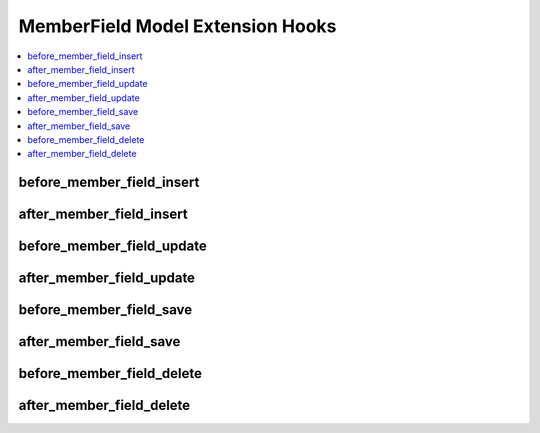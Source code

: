 MemberField Model Extension Hooks
=================================

.. contents::
  :local:
  :depth: 1

.. highlight:: php

before_member_field_insert
--------------------------

.. function:: before_member_field_insert($member_field, $values)

  Called before the member field object is inserted. Changes made to the object will be saved automatically.

  How it's called::

    ee()->extensions->call('before_member_field_insert', $this, $this->getValues());

  :param object $member_field: Current MemberField model object
  :param array $values: The MemberField model object data as an array
  :returns: void
  :rtype: NULL

  .. versionadded:: 3.3.0

after_member_field_insert
-------------------------

.. function:: after_member_field_insert($member_field, $values)

  Called after the member field object is inserted. Changes made to the object object will **not** be saved automatically. Saving the object may trigger the save and update hooks.

  How it's called::

    ee()->extensions->call('after_member_field_insert', $this, $this->getValues());

  :param object $member_field: Current MemberField model object
  :param array $values: The MemberField model object data as an array
  :returns: void
  :rtype: NULL

  .. versionadded:: 3.3.0

before_member_field_update
--------------------------

.. function:: before_member_field_update($member_field, $values, $modified)

  Called before the member field object is updated. Changes made to the object will be saved automatically.

  How it's called::

    ee()->extensions->call('before_member_field_update', $this, $this->getValues(), $modified);

  :param object $member_field: Current MemberField model object
  :param array $values: The MemberField model object data as an array
  :param array $modified: An array of all the old values that were changed
  :returns: void
  :rtype: NULL

  .. versionadded:: 3.3.0

after_member_field_update
-------------------------

.. function:: after_member_field_update($member_field, $values, $modified)

  Called after the member field object is updated. Changes made to the object will **not** be saved automatically. Calling save may fire additional hooks.

  How it's called::

    ee()->extensions->call('after_member_field_update', $this, $this->getValues(), $modified);

  :param object $member_field: Current MemberField model object
  :param array $values: The MemberField model object data as an array
  :param array $modified: An array of all the old values that were changed
  :returns: void
  :rtype: NULL

  .. versionadded:: 3.3.0


before_member_field_save
------------------------

.. function:: before_member_field_save($member_field, $values)

  Called before the member field object is inserted or updated. Changes made to the object will be saved automatically.

  How it's called::

    ee()->extensions->call('before_member_field_save', $this, $this->getValues());

  :param object $member_field: Current MemberField model object
  :param array $values: The MemberField model object data as an array
  :returns: void
  :rtype: NULL

  .. versionadded:: 3.3.0

after_member_field_save
-----------------------

.. function:: after_member_field_save($member_field, $values)

  Called after the member field object is inserted or updated. Changes made to the object will **not** be saved automatically. Calling save may fire additional hooks.

  How it's called::

    ee()->extensions->call('after_member_field_save', $this, $this->getValues());

  :param object $member_field: Current MemberField model object
  :param array $values: The MemberField model object data as an array
  :returns: void
  :rtype: NULL

  .. versionadded:: 3.3.0

before_member_field_delete
--------------------------

.. function:: before_member_field_delete($member_field, $values)

  Called before the member field object is deleted. If you are conditionally deleting one of your own models, please consider creating an :ref:`inverse relationship <third_party_relationships>` instead. This will provide better performance and strictly enforce data consistency.

  How it's called::

    ee()->extensions->call('before_member_field_delete', $this, $this->getValues());

  :param object $member_field: Current MemberField model object
  :param array $values: The MemberField model object data as an array
  :returns: void
  :rtype: NULL

  .. versionadded:: 3.3.0

after_member_field_delete
-------------------------

.. function:: after_member_field_delete($member_field, $values)

  Called after the member field object is deleted. If you are conditionally deleting one of your own models, please consider creating an :ref:`inverse relationship <third_party_relationships>` instead. This will provide better performance and strictly enforce data consistency.

  How it's called::

    ee()->extensions->call('after_member_field_delete', $this, $this->getValues());

  :param object $member_field: Current MemberField model object
  :param array $values: The MemberField model object data as an array
  :returns: void
  :rtype: NULL

  .. versionadded:: 3.3.0
